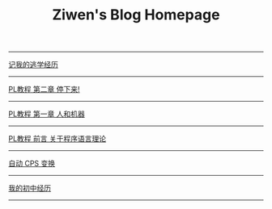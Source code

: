 #+TITLE: Ziwen's Blog Homepage

-----
 [[./skip-school-experience.html][记我的逃学经历]]
-----
 [[./pl-tutorial-2.html][PL教程 第二章 停下来!]]
-----
 [[./pl-tutorial-1.html][PL教程 第一章 人和机器]] 
-----
 [[./pl-tutorial-0.html][PL教程 前言 关于程序语言理论]]
-----
 [[./cps-converter.html][自动 CPS 变换]]
-----
 [[./junior-high-experience.html][我的初中经历]]
-----